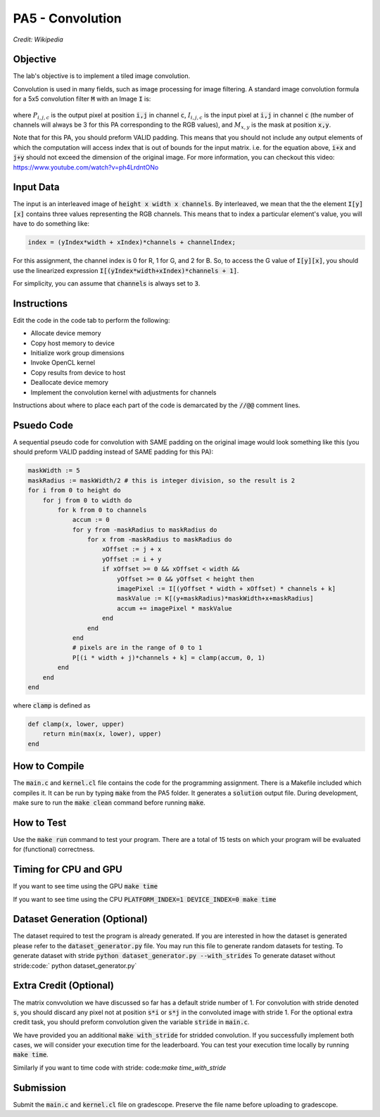 PA5 - Convolution
=================

.. figure:: /image/2D_Convolution_Animation.gif
    :align: center
    :alt: 2D Convolution GIF
*Credit: Wikipedia*

Objective
^^^^^^^^^
.. The lab's objective is to implement a tiled image convolution using both shared and constant memory. 
The lab's objective is to implement a tiled image convolution. 

.. To use the constant memory for the convolution mask, you can first transfer the mask data to the device. Consider the case where the pointer to the device array for the mask is named maskData. You can use :code:`__constant float * maskData` as one of the parameters during your kernel launch. This informs the compiler that the contents of the mask array are constants and will only be accessed through pointer variable :code:`maskData`. This will enable the compiler to place the data into constant memory and allow the SM hardware to aggressively cache the mask data at runtime.

Convolution is used in many fields, such as image processing for image filtering. A standard image convolution formula for a 5x5 convolution filter :code:`M` with an Image :code:`I` is:

.. figure:: /image/convolution_formula.png
    :align: center
    :alt: Convolution Formula


where :math:`P_{i,j,c}` is the output pixel at position :code:`i,j` in channel :code:`c`, :math:`I_{i,j,c}` is the input pixel at :code:`i,j` in channel :code:`c` (the number of channels will always be 3 for this PA corresponding to the RGB values), and :math:`M_{x,y}` is the mask at position :code:`x,y`.

Note that for this PA, you should preform VALID padding. This means that you should not include any output elements of which the computation will access index that is out of bounds for the input matrix. i.e. for the equation above, :code:`i+x` and :code:`j+y` should not exceed the dimension of the original image. For more information, you can checkout this video: https://www.youtube.com/watch?v=ph4LrdntONo  

Input Data
^^^^^^^^^^
The input is an interleaved image of :code:`height x width x channels`. By interleaved, we mean that the the element :code:`I[y][x]` contains three values representing the RGB channels. This means that to index a particular element's value, you will have to do something like:

.. code-block:: c

    index = (yIndex*width + xIndex)*channels + channelIndex;

For this assignment, the channel index is 0 for R, 1 for G, and 2 for B. So, to access the G value of :code:`I[y][x]`, you should use the linearized expression :code:`I[(yIndex*width+xIndex)*channels + 1]`.

For simplicity, you can assume that :code:`channels` is always set to :code:`3`.


Instructions
^^^^^^^^^^^^^
Edit the code in the code tab to perform the following:

* Allocate device memory
* Copy host memory to device
* Initialize work group dimensions
* Invoke OpenCL kernel
* Copy results from device to host
* Deallocate device memory
* Implement the convolution kernel with adjustments for channels
.. * Use shared memory to reduce the number of global accesses, handle the boundary conditions in when loading input list elements into the shared memory

Instructions about where to place each part of the code is demarcated by the :code:`//@@` comment lines.

Psuedo Code
^^^^^^^^^^^
A sequential pseudo code for convolution with SAME padding on the original image would look something like this (you should preform VALID padding instead of SAME padding for this PA):

.. code-block:: none

    maskWidth := 5
    maskRadius := maskWidth/2 # this is integer division, so the result is 2
    for i from 0 to height do
        for j from 0 to width do
            for k from 0 to channels
                accum := 0
                for y from -maskRadius to maskRadius do
                    for x from -maskRadius to maskRadius do
                        xOffset := j + x
                        yOffset := i + y
                        if xOffset >= 0 && xOffset < width &&
                            yOffset >= 0 && yOffset < height then
                            imagePixel := I[(yOffset * width + xOffset) * channels + k]
                            maskValue := K[(y+maskRadius)*maskWidth+x+maskRadius]
                            accum += imagePixel * maskValue
                        end
                    end
                end
                # pixels are in the range of 0 to 1
                P[(i * width + j)*channels + k] = clamp(accum, 0, 1)
            end
        end
    end

where :code:`clamp` is defined as

.. code-block:: c

    def clamp(x, lower, upper)
        return min(max(x, lower), upper)
    end

How to Compile
^^^^^^^^^^^^^^
The :code:`main.c` and :code:`kernel.cl` file contains the code for the programming assignment. There is a Makefile included which compiles it. It can be run by typing :code:`make` from the PA5 folder. It generates a :code:`solution` output file. During development, make sure to run the :code:`make clean` command before running :code:`make`.

How to Test
^^^^^^^^^^^
Use the :code:`make run` command to test your program. There are a total of 15 tests on which your program will be evaluated for (functional) correctness.


Timing for CPU and GPU
^^^^^^^^^^^^^^^^^^^^^^
If you want to see time using the GPU :code:`make time`

If you want to see time using the CPU :code:`PLATFORM_INDEX=1 DEVICE_INDEX=0 make time`

Dataset Generation (Optional)
^^^^^^^^^^^^^^^^^^^^^^^^^^^^^

The dataset required to test the program is already generated. If you are interested in how the dataset is generated please refer to the :code:`dataset_generator.py` file. You may run this file to generate random datasets for testing.
To generate dataset with stride :code:`python dataset_generator.py --with_strides`
To generate dataset without stride:code:` python dataset_generator.py`

Extra Credit (Optional)
^^^^^^^^^^^^^^^^^^^^^^^
The matrix convvolution we have discussed so far has a default stride number of 1. For convolution with stride denoted :code:`s`, you should discard any pixel not at position :code:`s*i` or :code:`s*j` in the convoluted image with stride 1. For the optional extra credit task, you should preform convolution given the variable :code:`stride` in :code:`main.c`. 

We have provided you an additional :code:`make with_stride` for stridded convolution. If you successfully implement both cases, we will consider your execution time for the leaderboard. You can test your execution time locally by running :code:`make time`.

Similarly if you want to time code with stride: code:`make time_with_stride`

Submission
^^^^^^^^^^
Submit the :code:`main.c` and :code:`kernel.cl` file on gradescope. Preserve the file name before uploading to gradescope.

.. Tips and Tricks
.. ^^^^^^^^^^^^^^^
.. After you understand how convolution works, I would recommend starting by implementing the embarrassingly parallel portion of convolution. Make sure the naive implementation works before going forward and attempting to incoporate shared memory. It will be extremely difficult to debug your shared memory portion if your basic convolution does not work. In terms of complexity, strategy 3 is the easiest and strategy 1 is the hardest.

.. .. figure:: /image/TilingStrategies.png
..     :align: center
..     :alt: Tiling Strategies